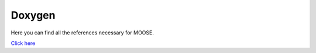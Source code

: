 Doxygen
-------

Here you can find all the references necessary for MOOSE.

`Click here <../../../source/doxygen/cpp/html/index.html>`_

